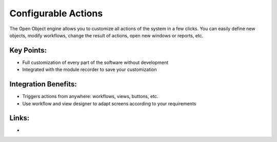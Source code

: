 Configurable Actions
====================

The Open Object engine allows you to customize all actions of the system
in a few clicks. You can easily define new objects, modify workflows, change
the result of actions, open new windows or reports, etc.

.. raw:: html
 
 <a target="_blank" href="images/configurable_actions_screenshot.png"><img src="images/configurable_actions_screenshot.png" width="430" height="250" class="screenshot" /></a>

Key Points:
-----------

* Full customization of every part of the software without development
* Integrated with the module recorder to save your customization

Integration Benefits:
---------------------

* Triggers actions from anywhere: workflows, views, buttons, etc.
* Use workflow and view designer to adapt screens according to your requirements

Links:
------

*
  .. raw:: html
  
    <a target="_blank" href="http://www.openobject.com">Open Object</a>
